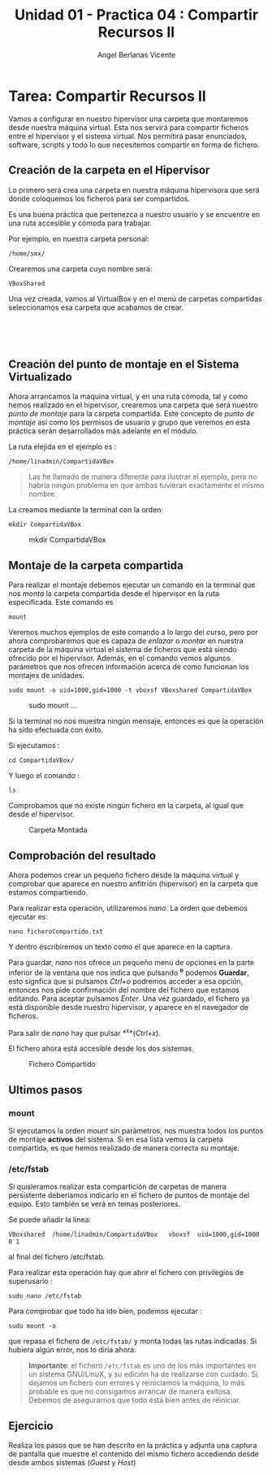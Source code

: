 #+Title: Unidad 01 - Practica 04 : Compartir Recursos II
#+Author: Angel Berlanas Vicente

#+LATEX_HEADER: \hypersetup{colorlinks=true,urlcolor=blue}

#+LATEX_HEADER: \usepackage{fancyhdr}
#+LATEX_HEADER: \fancyhead{} % clear all header fields
#+LATEX_HEADER: \pagestyle{fancy}
#+LATEX_HEADER: \fancyhead[R]{2-SMX:SOX - Practica}
#+LATEX_HEADER: \fancyhead[L]{UD01: Practica 04 - Compartir Recursos II}

#+LATEX_HEADER:\usepackage{wallpaper}
#+LATEX_HEADER: \ULCornerWallPaper{0.9}{../rsrc/logos/header_europa.png}
#+LATEX_HEADER: \CenterWallPaper{0.7}{../rsrc/logos/watermark_1.png}

\newpage
* Tarea: Compartir Recursos II

#+ATTR_LATEX: :width 50px
  [[file:imgs/amongus.png]]

Vamos a configurar en nuestro hipervisor una carpeta que montaremos
desde nuestra máquina virtual. Esta nos servirá para compartir ficheros
entre el hipervisor y el sistema virtual. Nos permitirá pasar
enunciados, software, scripts y todo lo que necesitemos compartir en
forma de fichero.

** Creación de la carpeta en el Hipervisor
   :PROPERTIES:
   :CUSTOM_ID: creación-de-la-carpeta-en-el-hipervisor
   :END:

Lo primero será crea una carpeta en nuestra máquina hipervisora que será
donde coloquemos los ficheros para ser compartidos.

Es una buena práctica que pertenezca a nuestro usuario y se encuentre en
una ruta accesible y cómoda para trabajar.

Por ejemplo, en nuestra carpeta personal:

#+BEGIN_EXAMPLE
    /home/smx/
#+END_EXAMPLE

Crearemos una carpeta cuyo nombre será:

#+BEGIN_EXAMPLE
    VBoxShared
#+END_EXAMPLE

Una vez creada, vamos al VirtualBox y en el menú de carpetas compartidas
seleccionamos esa carpeta que acabamos de crear.

[[file:imgs/VBox_SharedFolder_001.png]]  

[[file:imgs/VBox_SharedFolder_002.png]]  

** Creación del punto de montaje en el Sistema Virtualizado
   :PROPERTIES:
   :CUSTOM_ID: creación-del-punto-de-montaje-en-el-sistema-virtualizado
   :END:

Ahora arrancamos la máquina virtual, y en una ruta cómoda, tal y como
hemos realizado en el hipervisor, crearemos una carpeta que será nuestro
/punto de montaje/ para la carpeta compartida. Este concepto de /punto
de montaje/ así como los permisos de usuario y grupo que veremos en esta
práctica serán desarrollados más adelante en el módulo.

La ruta elejida en el ejemplo es :

#+BEGIN_EXAMPLE
    /home/linadmin/CompartidaVBox
#+END_EXAMPLE

#+BEGIN_QUOTE
  Las he llamado de manera diferente para ilustrar el ejemplo, pero no
  habría ningún problema en que ambas tuvieran exactamente el mismo
  nombre.
#+END_QUOTE

La creamos mediante la terminal con la orden:

#+BEGIN_EXAMPLE
    mkdir CompartidaVBox
#+END_EXAMPLE

#+CAPTION: mkdir CompartidaVBox
[[file:imgs/VBox_SharedFolder_006.png]]

\newpage
** Montaje de la carpeta compartida
   :PROPERTIES:
   :CUSTOM_ID: montaje-de-la-carpeta-compartida
   :END:

Para realizar el montaje debemos ejecutar un comando en la terminal que
nos /monta/ la carpeta compartida desde el hipervisor en la ruta
especificada. Este comando es

#+BEGIN_EXAMPLE
    mount
#+END_EXAMPLE

Veremos muchos ejemplos de este comando a lo largo del curso, pero por
ahora comprobaremos que es capaza de /enlazar/ o /montar/ en nuestra
carpeta de la máquina virtual el sistema de ficheros que está siendo
ofrecido por el hipervisor. Además, en el comando vemos algunos
parámetros que nos ofrecen información acerca de como funcionan los
montajes de unidades.

#+BEGIN_EXAMPLE
    sudo mount -o uid=1000,gid=1000 -t vboxsf VBoxshared CompartidaVBox
#+END_EXAMPLE

#+CAPTION: sudo mount ...
[[file:imgs/VBox_SharedFolder_011.png]]

Si la terminal no nos muestra ningún mensaje, entonces es que la
operación ha sido efectuada con éxito.

Si ejecutamos :

#+BEGIN_EXAMPLE
    cd CompartidaVBox/
#+END_EXAMPLE

Y luego el comando :

#+BEGIN_EXAMPLE
    ls
#+END_EXAMPLE

Comprobamos que no existe ningún fichero en la carpeta, al igual que
desde el hipervisor.

#+CAPTION: Carpeta Montada
[[file:imgs/VBox_SharedFolder_012.png]]

\newpage
** Comprobación del resultado
   :PROPERTIES:
   :CUSTOM_ID: comprobación-del-resultado
   :END:

Ahora podemos crear un pequeño fichero desde la máquina virtual y
comprobar que aparece en nuestro anfitrión (hipervisor) en la carpeta
que estamos compartiendo.

Para realizar esta operación, utilizaremos /nano/.
La orden que debemos ejecutar es:

#+BEGIN_EXAMPLE
    nano ficheroCompartido.txt
#+END_EXAMPLE

Y dentro escribiremos un texto como el que aparece en la captura.

Para guardar, /nano/ nos ofrece un pequeño menú de opciones en la parte
inferior de la ventana que nos indica que pulsando *^o* podemos
*Guardar*, esto signfica que si pulsamos /Ctrl+o/ podremos acceder a esa
opción, entonces nos pide confirmación del nombre del fichero que
estamos editando. Para aceptar pulsamos /Enter/. Una vez guardado, el
fichero ya está disponible desde nuestro hipervisor, y aparece en el
navegador de ficheros.

Para salir de /nano/ hay que pulsar *^x*(/Ctrl+x/).

El fichero ahora está accesible desde los dos sistemas.

#+CAPTION: Fichero Compartido
[[file:imgs/VBox_SharedFolder_014.png]]

** Ultimos pasos

*** mount
    :PROPERTIES:
    :CUSTOM_ID: mount
    :END:

Si ejecutamos la orden /mount/ sin parámetros, nos muestra todos los
puntos de montaje *activos* del sistema. Si en esa lista vemos la
carpeta compartida, es que hemos realizado de manera correcta su
montaje.

*** /etc/fstab

    Si quisieramos realizar esta compartición de carpetas de manera
    persistente deberíamos indicarlo en el fichero de puntos de montaje del
    equipo. Esto también se verá en temas posteriores.

    Se puede añadir la línea:

#+BEGIN_EXAMPLE
    VBoxshared  /home/linadmin/CompartidaVBox   vboxsf  uid=1000,gid=1000 0 1 
#+END_EXAMPLE

al final del fichero /etc/fstab.

Para realizar esta operación hay que abrir el fichero con privilegios de
superusario :

#+BEGIN_EXAMPLE
    sudo nano /etc/fstab
#+END_EXAMPLE

Para comprobar que todo ha ido bien, podemos ejecutar :

#+BEGIN_EXAMPLE
    sudo mount -a 
#+END_EXAMPLE

que repasa el fichero de =/etc/fstab/= y monta todas las rutas indicadas.
Si hubiera algún error, nos lo diría ahora.

#+BEGIN_QUOTE
  *Importante*: el fichero =/etc/fstab= es uno de los más importantes en
  un sistema GNU/LinuX, y su edición ha de realizarse con cuidado. Si
  dejamos un fichero con errores y reiniciamos la máquina, lo más
  probable es que no consigamos arrancar de manera exitosa. Debemos de
  asegurarnos que todo está bien antes de reiniciar.
#+END_QUOTE

** Ejercicio

Realiza los pasos que se han descrito en la práctica y adjunta una
captura de pantalla que muestre el contenido del mismo fichero
accediendo desde desde ambos sistemas (/Guest/ y /Host/)

